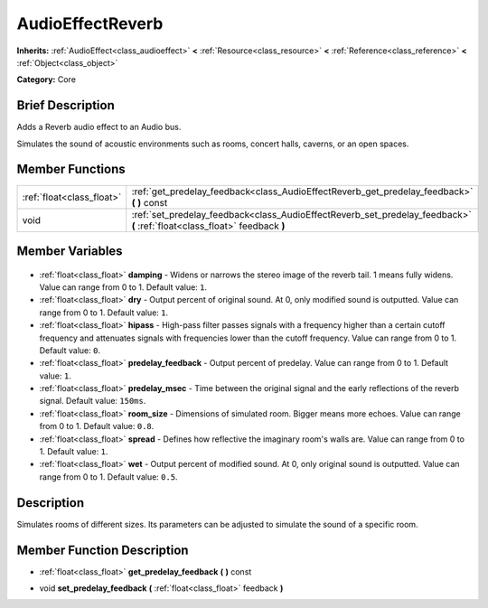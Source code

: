 .. Generated automatically by doc/tools/makerst.py in Godot's source tree.
.. DO NOT EDIT THIS FILE, but the AudioEffectReverb.xml source instead.
.. The source is found in doc/classes or modules/<name>/doc_classes.

.. _class_AudioEffectReverb:

AudioEffectReverb
=================

**Inherits:** :ref:`AudioEffect<class_audioeffect>` **<** :ref:`Resource<class_resource>` **<** :ref:`Reference<class_reference>` **<** :ref:`Object<class_object>`

**Category:** Core

Brief Description
-----------------

Adds a Reverb audio effect to an Audio bus.

Simulates the sound of acoustic environments such as rooms, concert halls, caverns, or an open spaces.

Member Functions
----------------

+----------------------------+----------------------------------------------------------------------------------------------------------------------------+
| :ref:`float<class_float>`  | :ref:`get_predelay_feedback<class_AudioEffectReverb_get_predelay_feedback>` **(** **)** const                              |
+----------------------------+----------------------------------------------------------------------------------------------------------------------------+
| void                       | :ref:`set_predelay_feedback<class_AudioEffectReverb_set_predelay_feedback>` **(** :ref:`float<class_float>` feedback **)** |
+----------------------------+----------------------------------------------------------------------------------------------------------------------------+

Member Variables
----------------

  .. _class_AudioEffectReverb_damping:

- :ref:`float<class_float>` **damping** - Widens or narrows the stereo image of the reverb tail. 1 means fully widens. Value can range from 0 to 1. Default value: ``1``.

  .. _class_AudioEffectReverb_dry:

- :ref:`float<class_float>` **dry** - Output percent of original sound. At 0, only modified sound is outputted. Value can range from 0 to 1. Default value: ``1``.

  .. _class_AudioEffectReverb_hipass:

- :ref:`float<class_float>` **hipass** - High-pass filter passes signals with a frequency higher than a certain cutoff frequency and attenuates signals with frequencies lower than the cutoff frequency. Value can range from 0 to 1. Default value: ``0``.

  .. _class_AudioEffectReverb_predelay_feedback:

- :ref:`float<class_float>` **predelay_feedback** - Output percent of predelay. Value can range from 0 to 1. Default value: ``1``.

  .. _class_AudioEffectReverb_predelay_msec:

- :ref:`float<class_float>` **predelay_msec** - Time between the original signal and the early reflections of the reverb signal. Default value: ``150ms``.

  .. _class_AudioEffectReverb_room_size:

- :ref:`float<class_float>` **room_size** - Dimensions of simulated room. Bigger means more echoes. Value can range from 0 to 1. Default value: ``0.8``.

  .. _class_AudioEffectReverb_spread:

- :ref:`float<class_float>` **spread** - Defines how reflective the imaginary room's walls are. Value can range from 0 to 1. Default value: ``1``.

  .. _class_AudioEffectReverb_wet:

- :ref:`float<class_float>` **wet** - Output percent of modified sound. At 0, only original sound is outputted. Value can range from 0 to 1. Default value: ``0.5``.


Description
-----------

Simulates rooms of different sizes. Its parameters can be adjusted to simulate the sound of a specific room.

Member Function Description
---------------------------

.. _class_AudioEffectReverb_get_predelay_feedback:

- :ref:`float<class_float>` **get_predelay_feedback** **(** **)** const

.. _class_AudioEffectReverb_set_predelay_feedback:

- void **set_predelay_feedback** **(** :ref:`float<class_float>` feedback **)**


